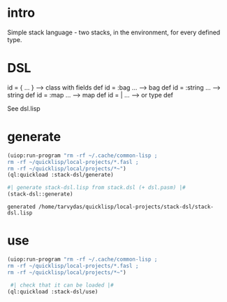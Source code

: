* intro
  Simple stack language - two stacks, in the environment, for every defined type.
* DSL
  id = { ... }     --> class with fields def
  id = :bag ...    --> bag def
  id = :string ... --> string def
  id = :map ...    --> map def
  id = | ...       --> or type def

  See dsl.lisp

* generate
#+name: stack-dsl
#+begin_src lisp :results output
 (uiop:run-program "rm -rf ~/.cache/common-lisp ;
 rm -rf ~/quicklisp/local-projects/*.fasl ;
 rm -rf ~/quicklisp/local/projects/*~")
 (ql:quickload :stack-dsl/generate)
#+end_src

#+name: stack-dsl
#+begin_src lisp :results output
 #| generate stack-dsl.lisp from stack.dsl (+ dsl.pasm) |#
 (stack-dsl::generate)
#+end_src

#+RESULTS: stack-dsl
: generated /home/tarvydas/quicklisp/local-projects/stack-dsl/stack-dsl.lisp

* use
#+name: stack-dsl
#+begin_src lisp :results output
 (uiop:run-program "rm -rf ~/.cache/common-lisp ;
 rm -rf ~/quicklisp/local-projects/*.fasl ;
 rm -rf ~/quicklisp/local/projects/*~")
#+end_src

#+name: stack-dsl
#+begin_src lisp :results output
  #| check that it can be loaded |#
 (ql:quickload :stack-dsl/use)
#+end_src
